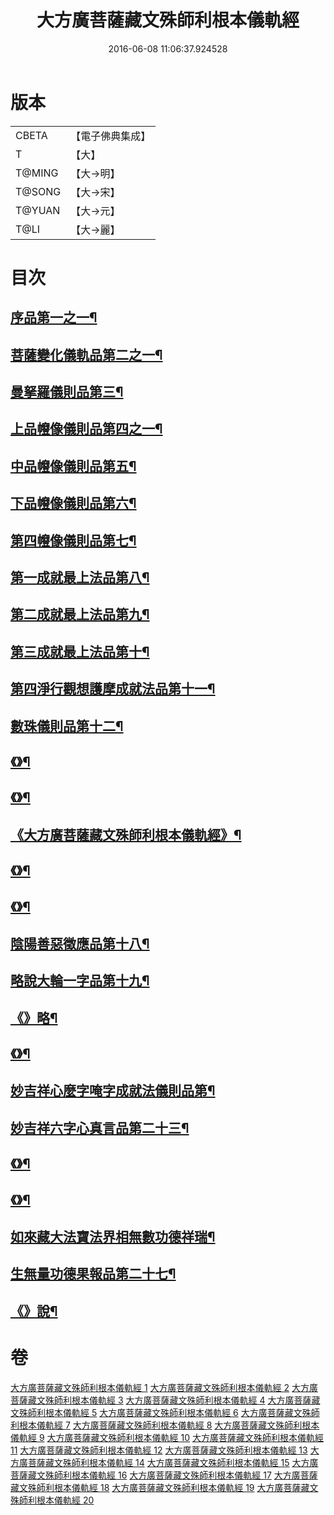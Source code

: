 #+TITLE: 大方廣菩薩藏文殊師利根本儀軌經 
#+DATE: 2016-06-08 11:06:37.924528

* 版本
 |     CBETA|【電子佛典集成】|
 |         T|【大】     |
 |    T@MING|【大→明】   |
 |    T@SONG|【大→宋】   |
 |    T@YUAN|【大→元】   |
 |      T@LI|【大→麗】   |

* 目次
** [[file:KR6j0417_001.txt::001-0835a8][序品第一之一¶]]
** [[file:KR6j0417_004.txt::004-0848c14][菩薩變化儀軌品第二之一¶]]
** [[file:KR6j0417_006.txt::006-0858b29][曼拏羅儀則品第三¶]]
** [[file:KR6j0417_006.txt::006-0859a22][上品㡧像儀則品第四之一¶]]
** [[file:KR6j0417_007.txt::007-0862b4][中品㡧像儀則品第五¶]]
** [[file:KR6j0417_007.txt::007-0862c24][下品㡧像儀則品第六¶]]
** [[file:KR6j0417_008.txt::008-0863b7][第四㡧像儀則品第七¶]]
** [[file:KR6j0417_008.txt::008-0864b26][第一成就最上法品第八¶]]
** [[file:KR6j0417_008.txt::008-0865a16][第二成就最上法品第九¶]]
** [[file:KR6j0417_009.txt::009-0866b16][第三成就最上法品第十¶]]
** [[file:KR6j0417_009.txt::009-0868a11][第四淨行觀想護摩成就法品第十一¶]]
** [[file:KR6j0417_011.txt::011-0873a7][數珠儀則品第十二¶]]
** [[file:KR6j0417_011.txt::011-0874a14][《》¶]]
** [[file:KR6j0417_011.txt::011-0875b5][《》¶]]
** [[file:KR6j0417_012.txt::012-0878c16][《大方廣菩薩藏文殊師利根本儀軌經》¶]]
** [[file:KR6j0417_013.txt::013-0882a27][《》¶]]
** [[file:KR6j0417_013.txt::013-0882c23][《》¶]]
** [[file:KR6j0417_014.txt::014-0883c24][陰陽善惡徵應品第十八¶]]
** [[file:KR6j0417_015.txt::015-0887b7][略說大輪一字品第十九¶]]
** [[file:KR6j0417_015.txt::015-0888b22][《》略¶]]
** [[file:KR6j0417_016.txt::016-0892a5][《》¶]]
** [[file:KR6j0417_017.txt::017-0894a19][妙吉祥心麼字唵字成就法儀則品第¶]]
** [[file:KR6j0417_018.txt::018-0897a27][妙吉祥六字心真言品第二十三¶]]
** [[file:KR6j0417_018.txt::018-0898a18][《》¶]]
** [[file:KR6j0417_018.txt::018-0898c26][《》¶]]
** [[file:KR6j0417_019.txt::019-0900a10][如來藏大法寶法界相無數功德祥瑞¶]]
** [[file:KR6j0417_020.txt::020-0902a25][生無量功德果報品第二十七¶]]
** [[file:KR6j0417_020.txt::020-0903a7][《》說¶]]

* 卷
[[file:KR6j0417_001.txt][大方廣菩薩藏文殊師利根本儀軌經 1]]
[[file:KR6j0417_002.txt][大方廣菩薩藏文殊師利根本儀軌經 2]]
[[file:KR6j0417_003.txt][大方廣菩薩藏文殊師利根本儀軌經 3]]
[[file:KR6j0417_004.txt][大方廣菩薩藏文殊師利根本儀軌經 4]]
[[file:KR6j0417_005.txt][大方廣菩薩藏文殊師利根本儀軌經 5]]
[[file:KR6j0417_006.txt][大方廣菩薩藏文殊師利根本儀軌經 6]]
[[file:KR6j0417_007.txt][大方廣菩薩藏文殊師利根本儀軌經 7]]
[[file:KR6j0417_008.txt][大方廣菩薩藏文殊師利根本儀軌經 8]]
[[file:KR6j0417_009.txt][大方廣菩薩藏文殊師利根本儀軌經 9]]
[[file:KR6j0417_010.txt][大方廣菩薩藏文殊師利根本儀軌經 10]]
[[file:KR6j0417_011.txt][大方廣菩薩藏文殊師利根本儀軌經 11]]
[[file:KR6j0417_012.txt][大方廣菩薩藏文殊師利根本儀軌經 12]]
[[file:KR6j0417_013.txt][大方廣菩薩藏文殊師利根本儀軌經 13]]
[[file:KR6j0417_014.txt][大方廣菩薩藏文殊師利根本儀軌經 14]]
[[file:KR6j0417_015.txt][大方廣菩薩藏文殊師利根本儀軌經 15]]
[[file:KR6j0417_016.txt][大方廣菩薩藏文殊師利根本儀軌經 16]]
[[file:KR6j0417_017.txt][大方廣菩薩藏文殊師利根本儀軌經 17]]
[[file:KR6j0417_018.txt][大方廣菩薩藏文殊師利根本儀軌經 18]]
[[file:KR6j0417_019.txt][大方廣菩薩藏文殊師利根本儀軌經 19]]
[[file:KR6j0417_020.txt][大方廣菩薩藏文殊師利根本儀軌經 20]]

